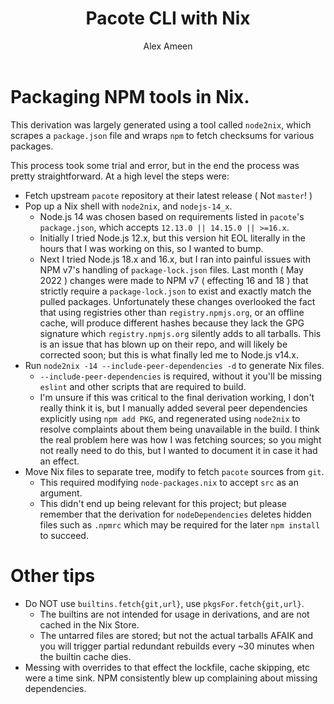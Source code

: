 #+TITLE: Pacote CLI with Nix
#+AUTHOR: Alex Ameen

* Packaging NPM tools in Nix.
This derivation was largely generated using a tool called =node2nix=, which
scrapes a =package.json= file and wraps =npm= to fetch checksums for
various packages.

This process took some trial and error, but in the end the process was pretty
straightforward.
At a high level the steps were:
- Fetch upstream =pacote= repository at their latest release ( Not =master=! )
- Pop up a Nix shell with =node2nix=, and =nodejs-14_x=.
  + Node.js 14 was chosen based on requirements listed in =pacote='s
    =package.json=, which accepts ~12.13.0 || 14.15.0 || >=16.x~.
  + Initially I tried Node.js 12.x, but this version hit EOL literally in the
    hours that I was working on this, so I wanted to bump.
  + Next I tried Node.js 18.x and 16.x, but I ran into painful issues with NPM
    v7's handling of =package-lock.json= files.
    Last month ( May 2022 ) changes were made to NPM v7 ( effecting 16 and 18 )
    that strictly require a =package-lock.json= to exist and exactly match the
    pulled packages.
    Unfortunately these changes overlooked the fact that using registries other
    than =registry.npmjs.org=, or an offline cache, will produce different
    hashes because they lack the GPG signature which =registry.npmjs.org=
    silently adds to all tarballs.
    This is an issue that has blown up on their repo, and will likely be
    corrected soon; but this is what finally led me to Node.js v14.x.
- Run ~node2nix -14 --include-peer-dependencies -d~ to generate Nix files.
  + =--include-peer-dependencies= is required, without it you'll be missing
    =eslint= and other scripts that are required to build.
  + I'm unsure if this was critical to the final derivation working, I don't
    really think it is, but I manually added several peer dependencies
    explicitly using ~npm add PKG~, and regenerated using =node2nix= to resolve
    complaints about them being unavailable in the build.
    I think the real problem here was how I was fetching sources; so you might
    not really need to do this, but I wanted to document it in case it
    had an effect.
- Move Nix files to separate tree, modify to fetch =pacote= sources from =git=.
  + This required modifying =node-packages.nix= to accept =src= as an argument.
  + This didn't end up being relevant for this project; but please remember
    that the derivation for =nodeDependencies= deletes hidden files such as
    =.npmrc= which may be required for the later ~npm install~ to succeed.

* Other tips
- Do NOT use =builtins.fetch{git,url}=, use =pkgsFor.fetch{git,url}=.
  + The builtins are not intended for usage in derivations, and are not cached
    in the Nix Store.
  + The untarred files are stored; but not the actual tarballs AFAIK and you
    will trigger partial redundant rebuilds every ~30 minutes when the builtin
    cache dies.
- Messing with overrides to that effect the lockfile, cache skipping, etc were
  a time sink.
  NPM consistently blew up complaining about missing dependencies.
